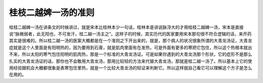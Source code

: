 桂枝二越婢一汤的准则
---------------------

桂枝二越婢一汤在讲条文的时候讲过，就是宋本比桂林本少一句话，桂林本是讲说脉浮大的才用桂枝二越婢一汤，宋本是直接说“脉微弱者，此无阳也，不可发汗，桂二越一汤主之”。这样子的时候，其实历代的医家要用宋本那句很不符合逻辑的话，来开药其实是很难的。所以桂二越一汤的医案大概都是在一个准则之下开出来的，就是，那个病人的状况很象所谓的大青龙汤证，大青龙症就是这个人里面是有阳明热的，因为要用到石膏，就是肌肉里面有在发热，可是外面有更多的寒把它包住，所以这个热根本就出不来，所以太阳的寒气包住阳明的肌肉热，那是一个标准的大青龙汤证。可是如果你遇到的大青龙汤那个形状，它的症形不是那么扎实的大青龙汤证的话，那你也不会敢用大青龙汤，那用比较轻的方法来代替大青龙汤，那就是桂二越一汤了。所以基本上它的使用经验跟机会大概都很象是表寒包住里热，就是一个比较大青龙汤的轻证来判断它。所以这样就自己看它可以理解这个方子是怎么在用的。
